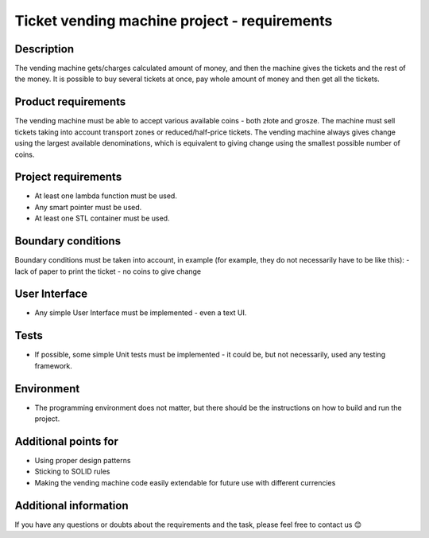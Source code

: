 =============================================
Ticket vending machine project - requirements
=============================================

Description
-----------
The vending machine gets/charges calculated amount of money, and then the machine gives the tickets and the rest of the money.
It is possible to buy several tickets at once, pay whole amount of money and then get all the tickets.
 

Product requirements
--------------------
The vending machine must be able to accept various available coins - both złote and grosze.
The machine must sell tickets taking into account transport zones or reduced/half-price tickets.
The vending machine always gives change using the largest available denominations, which is equivalent to giving change using the smallest possible number of coins.


Project requirements
--------------------
- At least one lambda function must be used.
- Any smart pointer must be used.
- At least one STL container must be used.
 

Boundary conditions
-------------------
Boundary conditions must be taken into account, in example (for example, they do not necessarily have to be like this):
- lack of paper to print the ticket
- no coins to give change
 

User Interface
--------------
- Any simple User Interface must be implemented - even a text UI.
 

Tests
-----
- If possible, some simple Unit tests must be implemented - it could be, but not necessarily, used any testing framework.
 

Environment
-----------
- The programming environment does not matter, but there should be the instructions on how to build and run the project.


Additional points for
---------------------
- Using proper design patterns
- Sticking to SOLID rules
- Making the vending machine code easily extendable for future use with different currencies


Additional information
----------------------
If you have any questions or doubts about the requirements and the task, please feel free to contact us 😊
